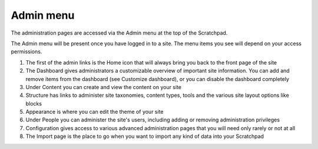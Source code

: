 Admin menu
==========

The administration pages are accessed via the Admin menu at the top of the Scratchpad.

The Admin menu will be present once you have logged in to a site. The menu items you see will depend on your access permissions.

.. image:: ../_static/admin-menu.png

1. The first of the admin links is the Home icon that will always bring you back to the front page of the site

2. The Dashboard gives administrators a customizable overview of important site information. You can add and remove items from the dashboard (see Customize dashboard), or you can disable the dashboard completely

3. Under Content you can create and view the content on your site

4. Structure has links to administer site taxonomies, content types, tools and the various site layout options like blocks

5. Appearance is where you can edit the theme of your site

6. Under People you can administer the site's users, including adding or removing administration privileges

7. Configuration gives access to various advanced administration pages that you will need only rarely or not at all

8. The Import page is the place to go when you want to import any kind of data into your Scratchpad
